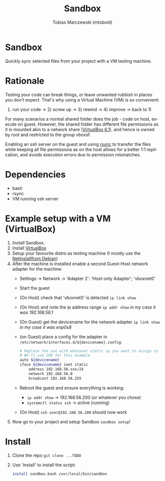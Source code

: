 #+TITLE: Sandbox
#+AUTHOR: Tobias Marczewski (mtoboid)
#+LANGUAGE: en

* Sandbox

Quickly sync selected files from your project with a VM testing machine.


* Rationale

Testing your code can break things, or leave unwanted rubbish in places you
don't expect. That's why using a Virtual Machine (VM) is so convenient:
1) run your code -> 2) screw up -> 3) rewind -> 4) improve -> back to 1)

For many scenarios a normal shared folder does the job - code on host, execute on
guest. However, the shared folder has different file permissions as it is mounted
akin to a network share ([[https://docs.oracle.com/en/virtualization/virtualbox/6.1/user/sharedfolders.html][VirtualBox 6.1]]), and hence is owned by root and
restricted to the group vboxsf.

Enabling an ssh server on the guest and using [[https://rsync.samba.org/][rsync]] to transfer the files while
keeping all file permissions as on the host allows for a better 1:1 replication,
and avoids execution errors due to permission mismatches.


* Dependencies

+ bash
+ rsync
+ VM running ssh server


* Example setup with a VM (VirtualBox)
  1. [[Install]] Sandbox.
  2. Install [[https://www.virtualbox.org/][VirtualBox]]
  3. Setup your favourite distro as testing machine
     (I mostly use the [[https://www.debian.org/distrib/netinst][Netinstallfrom Debian]]) 
  4. After the machine is installed enable a second Guest-Host network adapter
     for the machine:
     + Settings -> Network -> 'Adapter 2': 'Host-only Adapter'; 'vboxnet0'
     + Start the guest
     + (On Host) check that 'vboxnet0' is detected =ip link show=
     + (On Host) and note the ip address range =ip addr show=
       /in my case it was 192.168.56.1/
     + (On Guest) get the devicename for the network adapter =ip link show=
       /in my case it was enp0s8/
     + (on Guest) place a config for the adapter in
       =/etc/network/interfaces.d/${devicename}.config=:
       #+begin_src bash
	 # Replace the xxx with whatever static ip you want to assign to the guest.
	 # We'll use 200 for this example
	 auto ${devicename}
	 iface ${devicename} inet static
	     address 192.168.56.xxx/24
	     network 192.168.56.0
	     broadcast 192.168.56.255
       #+end_src
     + Reboot the guest and ensure everything is working:
       - =ip addr show= -> 192.168.56.200 (or whatever you chose)
       - =systemctl status ssh= -> active (running)
     + (On Host) =ssh user@192.168.56.200= should now work
  5. Now go to your project and setup Sandbox =sandbox setup=!


* Install
  1. Clone the repo =git clone ...TODO=
  2. Use 'install' to install the script:
     #+begin_src bash
       install sandbox.bash /usr/local/bin/sandbox
     #+end_src
